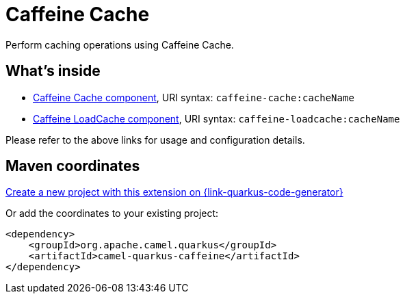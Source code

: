 // Do not edit directly!
// This file was generated by camel-quarkus-maven-plugin:update-extension-doc-page
[id="extensions-caffeine"]
= Caffeine Cache
:linkattrs:
:cq-artifact-id: camel-quarkus-caffeine
:cq-native-supported: true
:cq-status: Stable
:cq-status-deprecation: Stable
:cq-description: Perform caching operations using Caffeine Cache.
:cq-deprecated: false
:cq-jvm-since: 1.1.0
:cq-native-since: 1.2.0

ifeval::[{doc-show-badges} == true]
[.badges]
[.badge-key]##JVM since##[.badge-supported]##1.1.0## [.badge-key]##Native since##[.badge-supported]##1.2.0##
endif::[]

Perform caching operations using Caffeine Cache.

[id="extensions-caffeine-whats-inside"]
== What's inside

* xref:{cq-camel-components}::caffeine-cache-component.adoc[Caffeine Cache component], URI syntax: `caffeine-cache:cacheName`
* xref:{cq-camel-components}::caffeine-loadcache-component.adoc[Caffeine LoadCache component], URI syntax: `caffeine-loadcache:cacheName`

Please refer to the above links for usage and configuration details.

[id="extensions-caffeine-maven-coordinates"]
== Maven coordinates

https://{link-quarkus-code-generator}/?extension-search=camel-quarkus-caffeine[Create a new project with this extension on {link-quarkus-code-generator}, window="_blank"]

Or add the coordinates to your existing project:

[source,xml]
----
<dependency>
    <groupId>org.apache.camel.quarkus</groupId>
    <artifactId>camel-quarkus-caffeine</artifactId>
</dependency>
----
ifeval::[{doc-show-user-guide-link} == true]
Check the xref:user-guide/index.adoc[User guide] for more information about writing Camel Quarkus applications.
endif::[]
